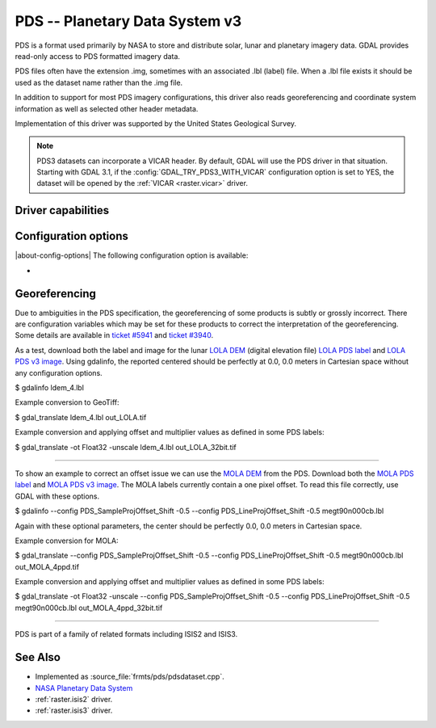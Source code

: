 .. _raster.pds:

================================================================================
PDS -- Planetary Data System v3
================================================================================

.. shortname:: PDS

.. built_in_by_default::

PDS is a format used primarily by NASA to store and distribute solar,
lunar and planetary imagery data. GDAL provides read-only access to PDS
formatted imagery data.

PDS files often have the extension .img, sometimes with an associated
.lbl (label) file. When a .lbl file exists it should be used as the
dataset name rather than the .img file.

In addition to support for most PDS imagery configurations, this driver
also reads georeferencing and coordinate system information as well as
selected other header metadata.

Implementation of this driver was supported by the United States
Geological Survey.

.. note::
    PDS3 datasets can incorporate a VICAR header. By default, GDAL will use the
    PDS driver in that situation. Starting with GDAL 3.1, if the
    :config:`GDAL_TRY_PDS3_WITH_VICAR` configuration option is set
    to YES, the dataset will be opened by the :ref:`VICAR <raster.vicar>` driver.

Driver capabilities
-------------------

.. supports_georeferencing::

.. supports_virtualio::

Configuration options
---------------------

|about-config-options|
The following configuration option is available:

-  .. config:: GDAL_TRY_PDS3_WITH_VICAR
      :choices: YES, NO
      :default: NO
      :since: 3.1

      If ``YES``, open the dataset with the :ref:`VICAR <raster.vicar>` driver instead.


Georeferencing
--------------

Due to ambiguities in the PDS specification, the georeferencing of some
products is subtly or grossly incorrect. There are configuration
variables which may be set for these products to correct the
interpretation of the georeferencing. Some details are available in
`ticket #5941 <http://trac.osgeo.org/gdal/ticket/5941>`__ and `ticket
#3940 <http://trac.osgeo.org/gdal/ticket/3940>`__.

As a test, download both the label
and image for the lunar `LOLA
DEM <http://pds-geosciences.wustl.edu/missions/lro/lola.htm>`__ (digital
elevation file) `LOLA PDS
label <http://pds-geosciences.wustl.edu/lro/lro-l-lola-3-rdr-v1/lrolol_1xxx/data/lola_gdr/cylindrical/img/ldem_4.lbl>`__
and `LOLA PDS v3
image <http://pds-geosciences.wustl.edu/lro/lro-l-lola-3-rdr-v1/lrolol_1xxx/data/lola_gdr/cylindrical/img/ldem_4.img>`__.
Using gdalinfo, the reported centered should be perfectly at 0.0, 0.0
meters in Cartesian space without any configuration options.

$ gdalinfo ldem_4.lbl

Example conversion to GeoTiff:

$ gdal_translate ldem_4.lbl out_LOLA.tif

Example conversion and applying offset and multiplier values as defined
in some PDS labels:

$ gdal_translate -ot Float32 -unscale ldem_4.lbl out_LOLA_32bit.tif

--------------

To show an example to correct an offset issue we can use the `MOLA
DEM <http://pds-geosciences.wustl.edu/missions/mgs/megdr.html>`__ from
the PDS. Download both the `MOLA PDS
label <http://pds-geosciences.wustl.edu/mgs/mgs-m-mola-5-megdr-l3-v1/mgsl_300x/meg004/megt90n000cb.lbl>`__
and `MOLA PDS v3
image <http://pds-geosciences.wustl.edu/mgs/mgs-m-mola-5-megdr-l3-v1/mgsl_300x/meg004/megt90n000cb.img>`__.
The MOLA labels currently contain a one pixel offset. To read this file
correctly, use GDAL with these options.

$ gdalinfo --config PDS_SampleProjOffset_Shift -0.5 --config
PDS_LineProjOffset_Shift -0.5 megt90n000cb.lbl

Again with these optional parameters, the center should be perfectly
0.0, 0.0 meters in Cartesian space.

Example conversion for MOLA:

$ gdal_translate --config PDS_SampleProjOffset_Shift -0.5 --config
PDS_LineProjOffset_Shift -0.5 megt90n000cb.lbl out_MOLA_4ppd.tif

Example conversion and applying offset and multiplier values as defined
in some PDS labels:

$ gdal_translate -ot Float32 -unscale --config
PDS_SampleProjOffset_Shift -0.5 --config PDS_LineProjOffset_Shift -0.5
megt90n000cb.lbl out_MOLA_4ppd_32bit.tif

--------------

PDS is part of a family of related formats including ISIS2 and ISIS3.


See Also
--------

-  Implemented as :source_file:`frmts/pds/pdsdataset.cpp`.
-  `NASA Planetary Data System <http://pds.nasa.gov/>`__
-  :ref:`raster.isis2` driver.
-  :ref:`raster.isis3` driver.
